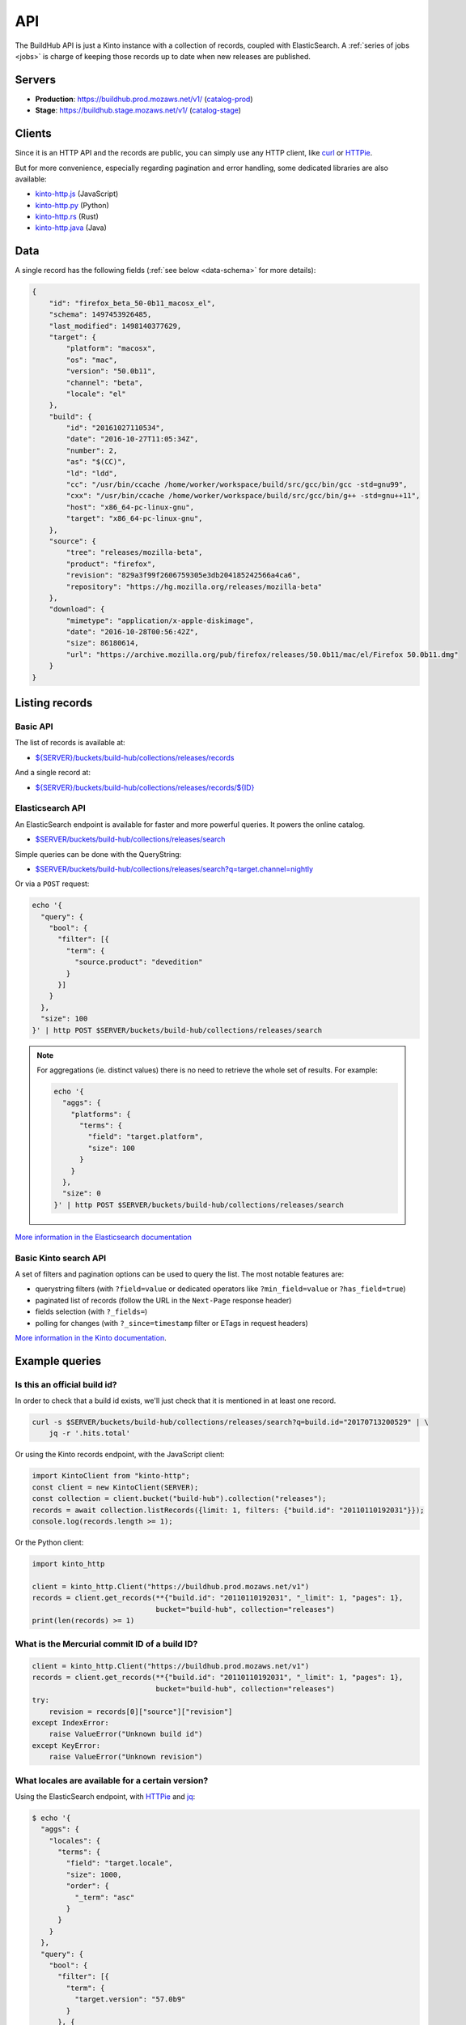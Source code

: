.. _api:

API
###

The BuildHub API is just a Kinto instance with a collection of records, coupled with ElasticSearch. A :ref:`series of jobs <jobs>` is charge of keeping those records up to date when new releases are published.

Servers
=======

* **Production**: https://buildhub.prod.mozaws.net/v1/ (`catalog-prod`_)
* **Stage**: https://buildhub.stage.mozaws.net/v1/ (`catalog-stage`_)

.. _catalog-prod: https://mozilla-services.github.io/buildhub/
.. _catalog-stage: https://mozilla-services.github.io/buildhub/stage/

Clients
=======

Since it is an HTTP API and the records are public, you can simply use any HTTP client, like `curl <http://curl.haxx.se>`_ or `HTTPie <https://httpie.org>`_.

But for more convenience, especially regarding pagination and error handling, some dedicated libraries are also available:

* `kinto-http.js <https://github.com/Kinto/kinto-http.js>`_ (JavaScript)
* `kinto-http.py <https://github.com/Kinto/kinto-http.py>`_ (Python)
* `kinto-http.rs <https://github.com/Kinto/kinto-http.rs>`_ (Rust)
* `kinto-http.java <https://github.com/intesens/kinto-http-java>`_ (Java)

Data
====

A single record has the following fields (:ref:`see below <data-schema>` for more details):

.. code-block:: javascript

    {
        "id": "firefox_beta_50-0b11_macosx_el",
        "schema": 1497453926485,
        "last_modified": 1498140377629,
        "target": {
            "platform": "macosx",
            "os": "mac",
            "version": "50.0b11",
            "channel": "beta",
            "locale": "el"
        },
        "build": {
            "id": "20161027110534",
            "date": "2016-10-27T11:05:34Z",
            "number": 2,
            "as": "$(CC)",
            "ld": "ldd",
            "cc": "/usr/bin/ccache /home/worker/workspace/build/src/gcc/bin/gcc -std=gnu99",
            "cxx": "/usr/bin/ccache /home/worker/workspace/build/src/gcc/bin/g++ -std=gnu++11",
            "host": "x86_64-pc-linux-gnu",
            "target": "x86_64-pc-linux-gnu",
        },
        "source": {
            "tree": "releases/mozilla-beta",
            "product": "firefox",
            "revision": "829a3f99f2606759305e3db204185242566a4ca6",
            "repository": "https://hg.mozilla.org/releases/mozilla-beta"
        },
        "download": {
            "mimetype": "application/x-apple-diskimage",
            "date": "2016-10-28T00:56:42Z",
            "size": 86180614,
            "url": "https://archive.mozilla.org/pub/firefox/releases/50.0b11/mac/el/Firefox 50.0b11.dmg"
        }
    }


Listing records
===============

Basic API
---------

The list of records is available at:

* `${SERVER}/buckets/build-hub/collections/releases/records <https://buildhub.prod.mozaws.net/v1/buckets/build-hub/collections/releases/records?_limit=10>`_

And a single record at:

* `${SERVER}/buckets/build-hub/collections/releases/records/${ID} <https://buildhub.prod.mozaws.net/v1/buckets/build-hub/collections/releases/records/firefox_beta_50-0b11_macosx_el>`_


Elasticsearch API
-----------------

An ElasticSearch endpoint is available for faster and more powerful queries. It powers the online catalog.

* `$SERVER/buckets/build-hub/collections/releases/search <https://buildhub.prod.mozaws.net/v1/buckets/build-hub/collections/releases/search>`_

Simple queries can be done with the QueryString:

* `$SERVER/buckets/build-hub/collections/releases/search?q=target.channel=nightly <https://buildhub.prod.mozaws.net/v1/buckets/build-hub/collections/releases/search?q=target.channel=nightly>`_

Or via a ``POST`` request:

.. code-block:: bash

    echo '{
      "query": {
        "bool": {
          "filter": [{
            "term": {
              "source.product": "devedition"
            }
          }]
        }
      },
      "size": 100
    }' | http POST $SERVER/buckets/build-hub/collections/releases/search

.. note::

    For aggregations (ie. distinct values) there is no need to retrieve the whole set of results. For example:

    .. code-block:: bash

        echo '{
          "aggs": {
            "platforms": {
              "terms": {
                "field": "target.platform",
                "size": 100
              }
            }
          },
          "size": 0
        }' | http POST $SERVER/buckets/build-hub/collections/releases/search


`More information in the Elasticsearch documentation <https://www.elastic.co/guide/en/elasticsearch/reference/current/search.html>`_


Basic Kinto search API
----------------------

A set of filters and pagination options can be used to query the list. The most notable features are:

* querystring filters (with ``?field=value`` or dedicated operators like ``?min_field=value`` or ``?has_field=true``)
* paginated list of records (follow the URL in the ``Next-Page`` response header)
* fields selection (with ``?_fields=``)
* polling for changes (with ``?_since=timestamp`` filter or ETags in request headers)

`More information in the Kinto documentation <https://kinto.readthedocs.io/en/stable/api/1.x/filtering.html>`_.


Example queries
===============

Is this an official build id?
-----------------------------

In order to check that a build id exists, we'll just check that it is mentioned in at least one record.

.. code-block:: bash

    curl -s $SERVER/buckets/build-hub/collections/releases/search?q=build.id="20170713200529" | \
        jq -r '.hits.total'


Or using the Kinto records endpoint, with the JavaScript client:

.. code-block:: javascript

    import KintoClient from "kinto-http";
    const client = new KintoClient(SERVER);
    const collection = client.bucket("build-hub").collection("releases");
    records = await collection.listRecords({limit: 1, filters: {"build.id": "20110110192031"}});
    console.log(records.length >= 1);

Or the Python client:

.. code-block:: python

    import kinto_http

    client = kinto_http.Client("https://buildhub.prod.mozaws.net/v1")
    records = client.get_records(**{"build.id": "20110110192031", "_limit": 1, "pages": 1},
                                 bucket="build-hub", collection="releases")
    print(len(records) >= 1)

What is the Mercurial commit ID of a build ID?
----------------------------------------------

.. code-block:: python

    client = kinto_http.Client("https://buildhub.prod.mozaws.net/v1")
    records = client.get_records(**{"build.id": "20110110192031", "_limit": 1, "pages": 1},
                                 bucket="build-hub", collection="releases")
    try:
        revision = records[0]["source"]["revision"]
    except IndexError:
        raise ValueError("Unknown build id")
    except KeyError:
        raise ValueError("Unknown revision")

What locales are available for a certain version?
-------------------------------------------------

Using the ElasticSearch endpoint, with `HTTPie <https://httpie.org>`_ and `jq <https://stedolan.github.io/jq/>`_:

.. code-block:: bash

    $ echo '{
      "aggs": {
        "locales": {
          "terms": {
            "field": "target.locale",
            "size": 1000,
            "order": {
              "_term": "asc"
            }
          }
        }
      },
      "query": {
        "bool": {
          "filter": [{
            "term": {
              "target.version": "57.0b9"
            }
          }, {
            "term": {
              "source.product": "firefox"
            }
          }]
        }
      },
      "size": 0
    }' | http POST $SERVER/buckets/build-hub/collections/releases/search | \
    jq -r '.aggregations.locales.buckets[] | .key'

    ach
    af
    an
    ar
    bn-BD
    bn-IN
    ...


Using the Kinto records endpoint, with the Kinto JavaScript client:

.. code-block:: javascript

    import KintoClient from "kinto-http";

    const client = new KintoClient("https://buildhub.prod.mozaws.net/v1");
    const collection = client.bucket("build-hub").collection("releases");
    const records = await collection.listRecords({filters: {"target.version": "53.0b9"}});
    const locales = new Set(records.map(r => r.target.locale));


What are the available build ids of a specific version?
-------------------------------------------------------

Using the ElasticSearch endpoint, with Python aiohttp:

.. code-block:: python

    async def fetch_build_ids(session, product, version):
        query = {
          "aggs": {
            "build_ids": {
              "terms": {
                "field": "build.id",
                "size": 100000,
                "order": {
                  "_term": "desc"
                }
              }
            }
          },
          "query": {
            "bool": {
              "filter": [{
                "term": {
                  "target.version": version
                }
              }, {
                "term": {
                  "source.product": product
                }
              }]
            }
          },
          "size": 0,
        }
        async with session.post(SERVER_URL, data=json.dumps(query)) as response:
            data = await response.json()

        aggs = data['aggregations']['build_ids']['buckets']
        buildids = [r['key'] for r in aggs]
        return buildids


Using the Kinto records endpoint, with curl and `jq <https://stedolan.github.io/jq/>`_:

.. code-block:: bash

    $ curl -s "${SERVER}/buckets/build-hub/collections/releases/records?target.version=56.0b12" | \
        jq -r '.data[] | .build.id' | \
        sort -u

    20170914024831



.. _data-schema:

More about the data schema
==========================

+-----------------------+----------------------------------------------------------------------+
| **Field**             | **Description**                                                      |
+-----------------------+----------------------------------------------------------------------+
| ``id``                | A unique ID for a build (:ref:`see details <release_id>`).           |
+-----------------------+----------------------------------------------------------------------+
| ``schema``            | The schema version when the record was added to the database.        |
+-----------------------+----------------------------------------------------------------------+
| ``last_modified``     | The timestamp incremented when the record was created/modified.      |
+-----------------------+----------------------------------------------------------------------+
| ``source``            | Information about the source code version used to build the release. |
+-----------------------+----------------------------------------------------------------------+
| ``source.product``    | One of ``firefox``, ``thunderbird``, ``fennec`` or ``devedition``    |
+-----------------------+----------------------------------------------------------------------+
| ``source.revision``   | **Optional** Mercurial changeset                                     |
+-----------------------+----------------------------------------------------------------------+
| ``source.repository`` | **Optional** Mercurial repository                                    |
+-----------------------+----------------------------------------------------------------------+
| ``source.tree``       | **Optional** Mercurial tree                                          |
+-----------------------+----------------------------------------------------------------------+
| ``target``            | Major information about the release.                                 |
+-----------------------+----------------------------------------------------------------------+
| ``target.version``    | Public version number                                                |
+-----------------------+----------------------------------------------------------------------+
| ``target.locale``     | Locale name                                                          |
+-----------------------+----------------------------------------------------------------------+
| ``target.channel``    | AUS update channel name                                              |
+-----------------------+----------------------------------------------------------------------+
| ``target.os``         | Operating system                                                     |
+-----------------------+----------------------------------------------------------------------+
| ``target.platform``   | OS and CPU architecture                                              |
+-----------------------+----------------------------------------------------------------------+
| ``build``             | Information about the build itself.                                  |
+-----------------------+----------------------------------------------------------------------+
| ``build.id``          | **Optional** Build identifier.                                       |
+-----------------------+----------------------------------------------------------------------+
| ``build.date``        | **Optional** Build date time.                                        |
+-----------------------+----------------------------------------------------------------------+
| ``build.number``      | **Optional** Release candidate number.                               |
+-----------------------+----------------------------------------------------------------------+
| ``build.as``          | **Optional** Assembler executable                                    |
+-----------------------+----------------------------------------------------------------------+
| ``build.ld``          | **Optional** Linker executable                                       |
+-----------------------+----------------------------------------------------------------------+
| ``build.cc``          | **Optional** C compiler command                                      |
+-----------------------+----------------------------------------------------------------------+
| ``build.cxx``         | **Optional** C++ compiler command                                    |
+-----------------------+----------------------------------------------------------------------+
| ``build.host``        | **Optional** Compiler host alias (cpu)-(vendor)-(os)                 |
+-----------------------+----------------------------------------------------------------------+
| ``build.target``      | **Optional** Target host alias (cpu)-(vendor)-(os)                   |
+-----------------------+----------------------------------------------------------------------+
| ``download``          | Information about the resulting downloadable archive.                |
+-----------------------+----------------------------------------------------------------------+
| ``download.url``      | Public archive URL                                                   |
+-----------------------+----------------------------------------------------------------------+
| ``download.size``     | In Bytes                                                             |
+-----------------------+----------------------------------------------------------------------+
| ``download.mimetype`` | File type                                                            |
+-----------------------+----------------------------------------------------------------------+
| ``download.date``     | Publication date                                                     |
+-----------------------+----------------------------------------------------------------------+

The complete JSON schema is available in the collection metadata:

* `${SERVER}/buckets/build-hub/collections/releases <https://buildhub.prod.mozaws.net/v1/buckets/build-hub/collections/releases>`_

The records added to the collection will be validated against that schema.


More about the release record ID
================================

.. _release_id:

If you have some information about a release, you might want to guess
its ID directly in order to fetch the individual record directly.

The unique ID of a release is the following:

.. code-block:: none

    {PRODUCT_NAME}_{CHANNEL}_{VERSION}_{PLATFORM}_{LOCALE}

- ``{PRODUCT_NAME}``: It can be either ``firefox``, ``fennec`` or ``thunderbird``
- ``{CHANNEL}``: It can be either ``aurora``, ``beta``, ``nightly``, ``nightly-old-id``
  The channel is not part of the ID for ``release`` and ``esr`` builds
- ``{VERSION}``: It is the full version of the build. Dots are replaced by ``-`` i.e ``55-0-1``, ``55-1b2``
  For nightly we use the date and time of the build as a version prefix. i.e: ``2017-06-01-10-02-05_55-0a1``
- ``{PLATFORM}``: It is the target platform. i.e: ``macosx``, ``android-arm``, ``android-api-15``, ``win32``, ``win64``, ``linux-i386``, etc.
- ``{LOCALE}``: It is the locale code. i.e ``fr-fr``, ``en-us``

All dots are replaced with dashes and all string are in lowercase.

Here are some example of release ID:

- ``firefox_nightly_2017-05-03-03-02-12_55-0a1_win64_en-us``
- ``thunderbird_52-0-1_linux-x86_64_en-us``
- ``firefox_aurora_54-0a2_macosx_en-us``
- ``firefox_beta_52-0b6_linux-x86_64_en-us``
- ``firefox_50-0rc1_linux-x86_64_fr``
- ``firefox_52-0esr_linux-x86_64_en-us``
- ``fennec_nightly-old-id_2017-05-30-10-01-27_55-0a1_android-api-15_multi``
